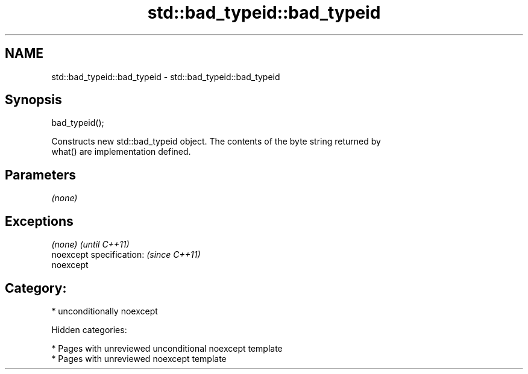 .TH std::bad_typeid::bad_typeid 3 "2018.03.28" "http://cppreference.com" "C++ Standard Libary"
.SH NAME
std::bad_typeid::bad_typeid \- std::bad_typeid::bad_typeid

.SH Synopsis
   bad_typeid();

   Constructs new std::bad_typeid object. The contents of the byte string returned by
   what() are implementation defined.

.SH Parameters

   \fI(none)\fP

.SH Exceptions

   \fI(none)\fP                  \fI(until C++11)\fP
   noexcept specification: \fI(since C++11)\fP
   noexcept

.SH Category:

     * unconditionally noexcept

   Hidden categories:

     * Pages with unreviewed unconditional noexcept template
     * Pages with unreviewed noexcept template
